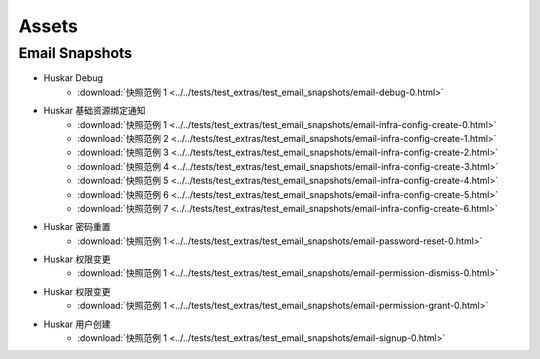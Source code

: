 .. DO NOT EDIT (auto generated)

Assets
======

Email Snapshots
---------------

* Huskar Debug
    * :download:`快照范例 1 <../../tests/test_extras/test_email_snapshots/email-debug-0.html>`
* Huskar 基础资源绑定通知
    * :download:`快照范例 1 <../../tests/test_extras/test_email_snapshots/email-infra-config-create-0.html>`
    * :download:`快照范例 2 <../../tests/test_extras/test_email_snapshots/email-infra-config-create-1.html>`
    * :download:`快照范例 3 <../../tests/test_extras/test_email_snapshots/email-infra-config-create-2.html>`
    * :download:`快照范例 4 <../../tests/test_extras/test_email_snapshots/email-infra-config-create-3.html>`
    * :download:`快照范例 5 <../../tests/test_extras/test_email_snapshots/email-infra-config-create-4.html>`
    * :download:`快照范例 6 <../../tests/test_extras/test_email_snapshots/email-infra-config-create-5.html>`
    * :download:`快照范例 7 <../../tests/test_extras/test_email_snapshots/email-infra-config-create-6.html>`
* Huskar 密码重置
    * :download:`快照范例 1 <../../tests/test_extras/test_email_snapshots/email-password-reset-0.html>`
* Huskar 权限变更
    * :download:`快照范例 1 <../../tests/test_extras/test_email_snapshots/email-permission-dismiss-0.html>`
* Huskar 权限变更
    * :download:`快照范例 1 <../../tests/test_extras/test_email_snapshots/email-permission-grant-0.html>`
* Huskar 用户创建
    * :download:`快照范例 1 <../../tests/test_extras/test_email_snapshots/email-signup-0.html>`
